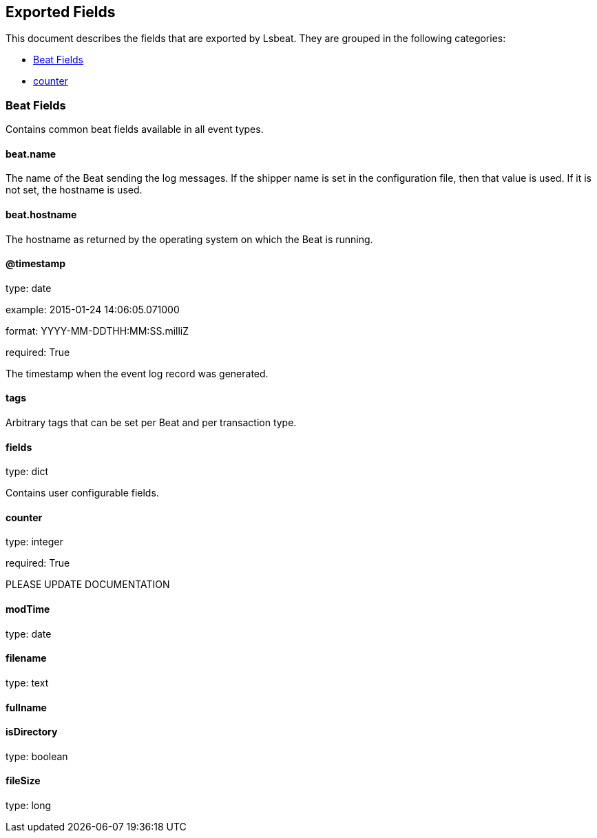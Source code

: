 
////
This file is generated! See etc/fields.yml and scripts/generate_field_docs.py
////

[[exported-fields]]
== Exported Fields

This document describes the fields that are exported by Lsbeat. They are
grouped in the following categories:

* <<exported-fields-beat>>
* <<exported-fields-lsbeat>>

[[exported-fields-beat]]
=== Beat Fields

Contains common beat fields available in all event types.



==== beat.name

The name of the Beat sending the log messages. If the shipper name is set in the configuration file, then that value is used. If it is not set, the hostname is used.


==== beat.hostname

The hostname as returned by the operating system on which the Beat is running.


==== @timestamp

type: date

example: 2015-01-24 14:06:05.071000

format: YYYY-MM-DDTHH:MM:SS.milliZ

required: True

The timestamp when the event log record was generated.


==== tags

Arbitrary tags that can be set per Beat and per transaction type.


==== fields

type: dict

Contains user configurable fields.


[[exported-fields-lsbeat]]

==== counter

type: integer

required: True

PLEASE UPDATE DOCUMENTATION


==== modTime

type: date

==== filename

type: text

==== fullname

==== isDirectory

type: boolean

==== fileSize

type: long

